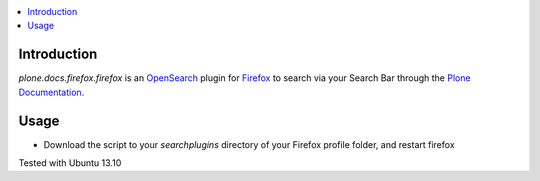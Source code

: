.. contents :: :local:


Introduction
============
*plone.docs.firefox.firefox* is an `OpenSearch <http://www.opensearch.org/Home>`_  plugin for `Firefox <http://www.mozilla.org/firefox>`_ to search
via your Search Bar through the `Plone Documentation <http://docs.plone.org>`_.


.. image:: https://raw.github.com/svx/plone.docs.firefox/master/docs/images/plone-search.png

Usage
=====

* Download the script to your *searchplugins* directory of your Firefox profile folder, and restart firefox


Tested with Ubuntu 13.10
